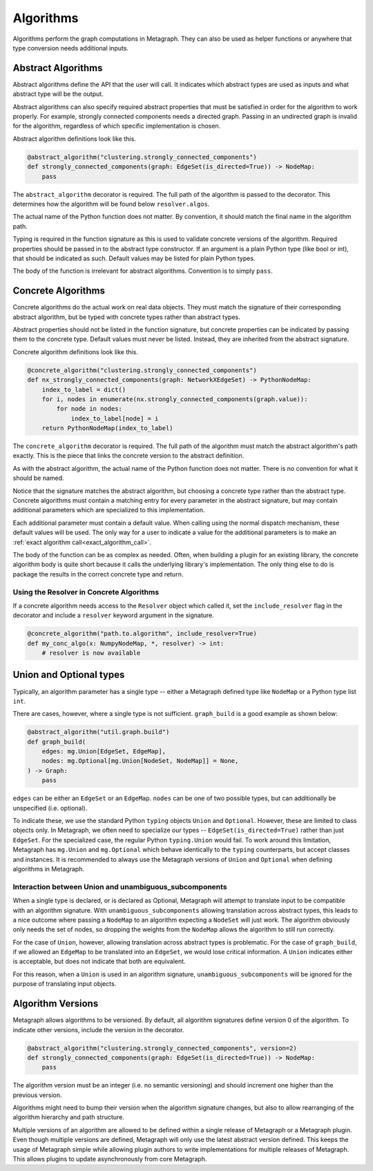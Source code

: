 .. _algorithms:

Algorithms
==========

Algorithms perform the graph computations in Metagraph. They can also be used as helper functions
or anywhere that type conversion needs additional inputs.


Abstract Algorithms
-------------------

Abstract algorithms define the API that the user will call. It indicates which abstract types are
used as inputs and what abstract type will be the output.

Abstract algorithms can also specify required abstract properties that must be satisfied in order for
the algorithm to work properly. For example, strongly connected components needs a directed graph.
Passing in an undirected graph is invalid for the algorithm, regardless of which specific implementation
is chosen.

Abstract algorithm definitions look like this.

.. code-block:: python

    @abstract_algorithm("clustering.strongly_connected_components")
    def strongly_connected_components(graph: EdgeSet(is_directed=True)) -> NodeMap:
        pass

The ``abstract_algorithm`` decorator is required. The full path of the algorithm is passed to
the decorator. This determines how the algorithm will be found below ``resolver.algos``.

The actual name of the Python function does not matter. By convention, it should match the final
name in the algorithm path.

Typing is required in the function signature as this is used to validate concrete versions of
the algorithm. Required properties should be passed in to the abstract type constructor.
If an argument is a plain Python type (like bool or int), that should be indicated as such.
Default values may be listed for plain Python types.

The body of the function is irrelevant for abstract algorithms. Convention is to simply ``pass``.


Concrete Algorithms
-------------------

Concrete algorithms do the actual work on real data objects. They must match the signature of
their corresponding abstract algorithm, but be typed with concrete types rather than abstract
types.

Abstract properties should not be listed in the function signature, but concrete properties
can be indicated by passing them to the concrete type. Default values must never be listed. Instead,
they are inherited from the abstract signature.

Concrete algorithm definitions look like this.

.. code-block:: python

    @concrete_algorithm("clustering.strongly_connected_components")
    def nx_strongly_connected_components(graph: NetworkXEdgeSet) -> PythonNodeMap:
        index_to_label = dict()
        for i, nodes in enumerate(nx.strongly_connected_components(graph.value)):
            for node in nodes:
                index_to_label[node] = i
        return PythonNodeMap(index_to_label)

The ``concrete_algorithm`` decorator is required. The full path of the algorithm must match
the abstract algorithm's path exactly. This is the piece that links the concrete version to
the abstract definition.

As with the abstract algorithm, the actual name of the Python function does not matter.
There is no convention for what it should be named.

Notice that the signature matches the abstract algorithm, but choosing a concrete type rather
than the abstract type. Concrete algorithms must contain a matching entry for every parameter
in the abstract signature, but may contain additional parameters which are specialized to this
implementation.

Each additional parameter must contain a default value. When calling using the normal dispatch
mechanism, these default values will be used. The only way for a user to indicate a value for
the additional parameters is to make an :ref:`exact algorithm call<exact_algorithm_call>`.

The body of the function can be as complex as needed. Often, when building a plugin for an
existing library, the concrete algorithm body is quite short because it calls the underlying
library's implementation. The only thing else to do is package the results in the correct
concrete type and return.


Using the Resolver in Concrete Algorithms
~~~~~~~~~~~~~~~~~~~~~~~~~~~~~~~~~~~~~~~~~

If a concrete algorithm needs access to the ``Resolver`` object which called it,
set the ``include_resolver`` flag in the decorator and include a ``resolver`` keyword argument
in the signature.

.. code-block:: python

    @concrete_algorithm("path.to.algorithm", include_resolver=True)
    def my_conc_algo(x: NumpyNodeMap, *, resolver) -> int:
        # resolver is now available


Union and Optional types
------------------------

Typically, an algorithm parameter has a single type -- either a Metagraph defined type like
``NodeMap`` or a Python type list ``int``.

There are cases, however, where a single type is not sufficient. ``graph_build`` is a good example
as shown below:

.. code-block:: python

    @abstract_algorithm("util.graph.build")
    def graph_build(
        edges: mg.Union[EdgeSet, EdgeMap],
        nodes: mg.Optional[mg.Union[NodeSet, NodeMap]] = None,
    ) -> Graph:
        pass

``edges`` can be either an ``EdgeSet`` or an ``EdgeMap``. ``nodes`` can be one of two possible
types, but can additionally be unspecified (i.e. optional).

To indicate these, we use the standard Python ``typing`` objects ``Union`` and ``Optional``. However,
these are limited to class objects only. In Metagraph, we often need to specialize our types --
``EdgeSet(is_directed=True)`` rather than just ``EdgeSet``. For the specialized case, the regular
Python ``typing.Union`` would fail. To work around this limitation, Metagraph has ``mg.Union`` and
``mg.Optional`` which behave identically to the ``typing`` counterparts, but accept classes and instances.
It is recommended to always use the Metagraph versions of ``Union`` and ``Optional`` when
defining algorithms in Metagraph.

Interaction between Union and unambiguous_subcomponents
~~~~~~~~~~~~~~~~~~~~~~~~~~~~~~~~~~~~~~~~~~~~~~~~~~~~~~~

When a single type is declared, or is declared as Optional, Metagraph will attempt to translate
input to be compatible with an algorithm signature. With ``unambiguous_subcomponents`` allowing
translation across abstract types, this leads to a nice outcome where passing a ``NodeMap`` to an
algorithm expecting a ``NodeSet`` will just work. The algorithm obviously only needs the set of nodes,
so dropping the weights from the ``NodeMap`` allows the algorithm to still run correctly.

For the case of ``Union``, however, allowing translation across abstract types is problematic.
For the case of ``graph_build``, if we allowed an ``EdgeMap`` to be translated into an ``EdgeSet``,
we would lose critical information. A ``Union`` indicates either is acceptable, but does not indicate
that both are equivalent.

For this reason, when a ``Union`` is used in an algorithm signature, ``unambiguous_subcomponents``
will be ignored for the purpose of translating input objects.


Algorithm Versions
------------------

Metagraph allows algorithms to be versioned. By default, all algorithm signatures define version 0
of the algorithm. To indicate other versions, include the version in the decorator.

.. code-block:: python

    @abstract_algorithm("clustering.strongly_connected_components", version=2)
    def strongly_connected_components(graph: EdgeSet(is_directed=True)) -> NodeMap:
        pass

The algorithm version must be an integer (i.e. no semantic versioning) and should increment one
higher than the previous version.

Algorithms might need to bump their version when the algorithm signature changes, but also to
allow rearranging of the algorithm hierarchy and path structure.

Multiple versions of an algorithm are allowed to be defined within a single release of Metagraph
or a Metagraph plugin. Even though multiple versions are defined, Metagraph will only use the latest
abstract version defined. This keeps the usage of Metagraph simple while allowing plugin authors to
write implementations for multiple releases of Metagraph. This allows plugins to update asynchronously
from core Metagraph.
